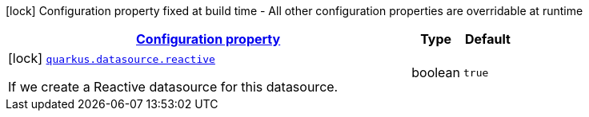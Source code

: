 [.configuration-legend]
icon:lock[title=Fixed at build time] Configuration property fixed at build time - All other configuration properties are overridable at runtime
[.configuration-reference, cols="80,.^10,.^10"]
|===

h|[[quarkus-datasource-reactive-data-source-reactive-build-time-config_configuration]]link:#quarkus-datasource-reactive-data-source-reactive-build-time-config_configuration[Configuration property]

h|Type
h|Default

a|icon:lock[title=Fixed at build time] [[quarkus-datasource-reactive-data-source-reactive-build-time-config_quarkus.datasource.reactive]]`link:#quarkus-datasource-reactive-data-source-reactive-build-time-config_quarkus.datasource.reactive[quarkus.datasource.reactive]`

[.description]
--
If we create a Reactive datasource for this datasource.
--|boolean 
|`true`

|===